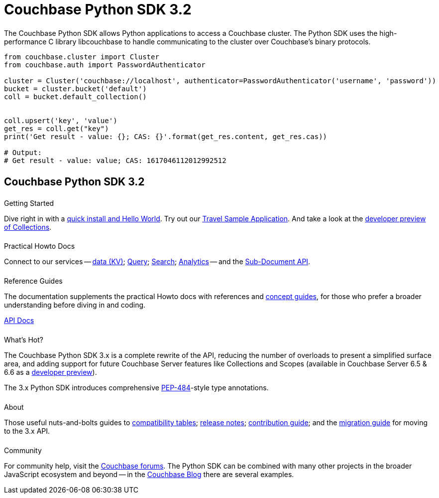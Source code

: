 = Couchbase Python SDK 3.2
:page-type: landing-page
:page-layout: landing-page-top-level-sdk
:page-role: tiles
:!sectids:


++++
<div class="card-row two-column-row">
++++


[.column]
====== {empty}
[.content]
The Couchbase Python SDK allows Python applications to access a Couchbase cluster. 
The Python SDK uses the high-performance C library libcouchbase to handle communicating to the cluster over Couchbase's binary protocols.


[.column]
[.content]
[source,python]
----
from couchbase.cluster import Cluster
from couchbase.auth import PasswordAuthenticator

cluster = Cluster('couchbase://localhost', authenticator=PasswordAuthenticator('username', 'password'))
bucket = cluster.bucket('default')
coll = bucket.default_collection()


coll.upsert('key', 'value')
get_res = coll.get("key")
print('Get result - value: {}; CAS: {}'.format(get_res.content, get_res.cas))

# Output:
# Get result - value: value; CAS: 1617046112012992512
----


++++
</div>
++++

[.column]
====== {empty}

== Couchbase Python SDK 3.2

++++
<div class="card-row three-column-row">
++++


[.column]
====== {empty}
.Getting Started

[.content]
Dive right in with a xref:start-using-sdk.adoc[quick install and Hello World].
Try out our xref:sample-application.adoc[Travel Sample Application].
And take a look at the xref:howtos:working-with-collections.adoc[developer preview of Collections].


[.column]
====== {empty}
.Practical Howto Docs

[.content]
Connect to our services -- xref:howtos:kv-operations.adoc[data (KV)]; 
xref:howtos:n1ql-queries-with-sdk.adoc[Query]; 
xref:howtos:full-text-searching-with-sdk.adoc[Search]; 
xref:howtos:analytics-using-sdk.adoc[Analytics] --
// ; xref:howtos:view-queries-with-sdk.adoc[Views] -- 
and the xref:howtos:subdocument-operations.adoc[Sub-Document API].

[.column]
====== {empty}
.Reference Guides

[.content]
The documentation supplements the practical Howto docs with references and xref:concept-docs:concepts.adoc[concept guides], for those who prefer a broader understanding before diving in and coding.
[]
https://docs.couchbase.com/sdk-api/couchbase-python-client/[API Docs^]


[.column]
====== {empty}
.What's Hot?

[.content]
The Couchbase Python SDK 3.x is a complete rewrite of the API, reducing the number of overloads to present a simplified surface area, and adding support for future Couchbase Server features like Collections and Scopes (available in Couchbase Server 6.5 & 6.6 as a xref:concept-docs:collections.adoc[developer preview]).

The 3.x Python SDK introduces comprehensive https://www.python.org/dev/peps/pep-0484/[PEP-484^]-style type annotations.

[.column]
====== {empty}
.About

[.content]
Those useful nuts-and-bolts guides to 
xref:project-docs:compatibility.adoc[compatibility tables]; 
xref:project-docs:sdk-release-notes.adoc[release notes]; 
xref:project-docs:get-involved.adoc[contribution guide]; and the 
xref:project-docs:migrating-sdk-code-to-3.n.adoc[migration guide] for moving to the 3.x API.

[.column]
====== {empty}
.Community

[.content]
For community help, visit the https://forums.couchbase.com/c/python-sdk/10[Couchbase forums^].
The Python SDK can be combined with many other projects in the broader JavaScript ecosystem and beyond -- in the https://blog.couchbase.com/?s=Python[Couchbase Blog^] there are several examples.

++++
</div>
++++
